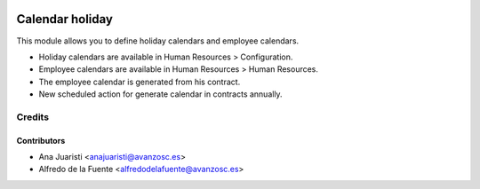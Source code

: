 .. image:: https://img.shields.io/badge/licence-AGPL--3-blue.svg
    :target: http://www.gnu.org/licenses/agpl-3.0-standalone.html
    :alt: License: AGPL-3

================
Calendar holiday
================

This module allows you to define holiday calendars and employee calendars.

* Holiday calendars are available in Human Resources > Configuration.
* Employee calendars are available in Human Resources > Human Resources.

* The employee calendar is generated from his contract.
* New scheduled action for generate calendar in contracts annually.

Credits
=======

Contributors
------------
* Ana Juaristi <anajuaristi@avanzosc.es>
* Alfredo de la Fuente <alfredodelafuente@avanzosc.es>